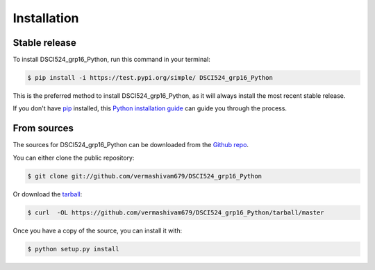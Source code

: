 .. highlight:: shell

============
Installation
============


Stable release
--------------

To install DSCI524_grp16_Python, run this command in your terminal:

.. code-block:: console

    $ pip install -i https://test.pypi.org/simple/ DSCI524_grp16_Python

This is the preferred method to install DSCI524_grp16_Python, as it will always install the most recent stable release.

If you don't have `pip`_ installed, this `Python installation guide`_ can guide
you through the process.

.. _pip: https://pip.pypa.io
.. _Python installation guide: http://docs.python-guide.org/en/latest/starting/installation/


From sources
------------

The sources for DSCI524_grp16_Python can be downloaded from the `Github repo`_.

You can either clone the public repository:

.. code-block:: console

    $ git clone git://github.com/vermashivam679/DSCI524_grp16_Python

Or download the `tarball`_:

.. code-block:: console

    $ curl  -OL https://github.com/vermashivam679/DSCI524_grp16_Python/tarball/master

Once you have a copy of the source, you can install it with:

.. code-block:: console

    $ python setup.py install


.. _Github repo: https://github.com/vermashivam679/DSCI524_grp16_Python
.. _tarball: https://github.com/vermashivam679/DSCI524_grp16_Python/tarball/master
